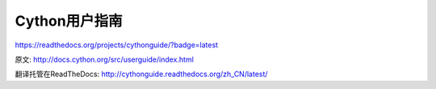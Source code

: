 Cython用户指南
=========================

https://readthedocs.org/projects/cythonguide/?badge=latest

原文:  http://docs.cython.org/src/userguide/index.html

翻译托管在ReadTheDocs: http://cythonguide.readthedocs.org/zh_CN/latest/
